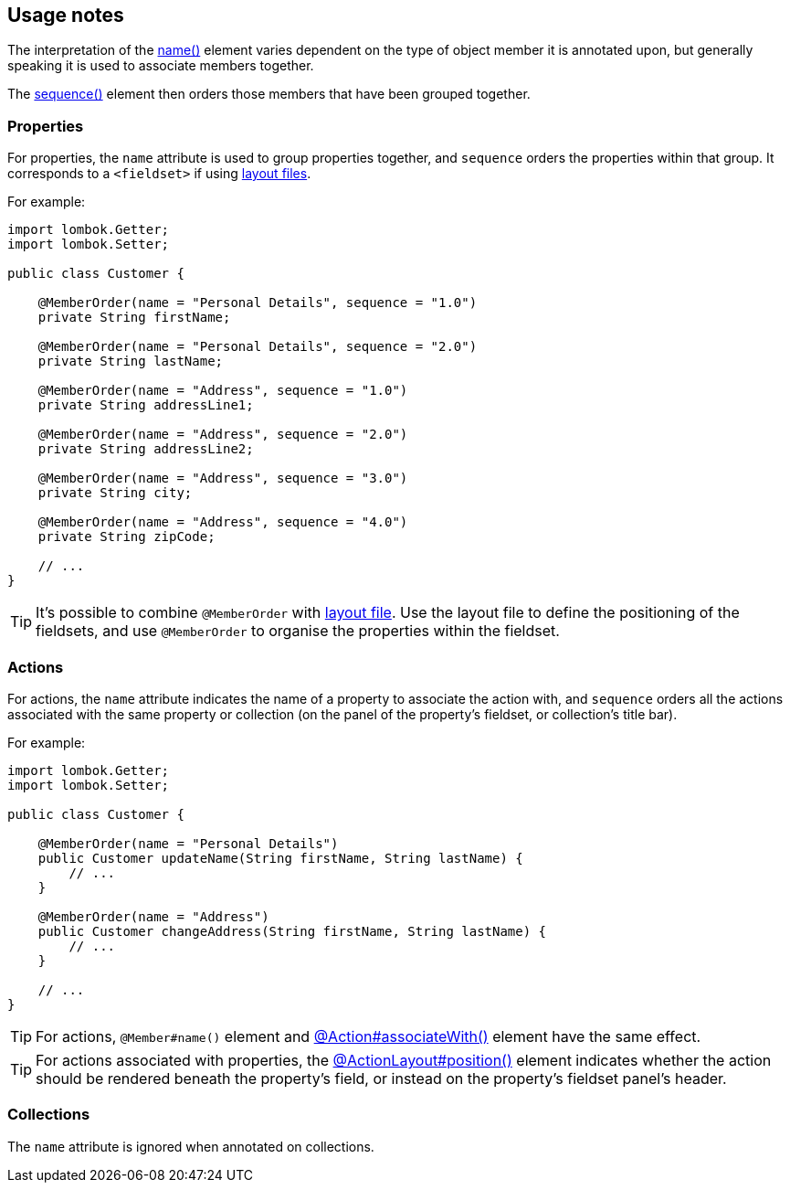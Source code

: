 == Usage notes

:Notice: Licensed to the Apache Software Foundation (ASF) under one or more contributor license agreements. See the NOTICE file distributed with this work for additional information regarding copyright ownership. The ASF licenses this file to you under the Apache License, Version 2.0 (the "License"); you may not use this file except in compliance with the License. You may obtain a copy of the License at. http://www.apache.org/licenses/LICENSE-2.0 . Unless required by applicable law or agreed to in writing, software distributed under the License is distributed on an "AS IS" BASIS, WITHOUT WARRANTIES OR  CONDITIONS OF ANY KIND, either express or implied. See the License for the specific language governing permissions and limitations under the License.
:page-partial:


// TODO: v2: ISIS-2545: replace @MemberOrder#name() with @PropertyLayout#group().

The interpretation of the xref:refguide:applib:index/annotation/MemberOrder.adoc#name[name()] element varies dependent on the type of object member it is annotated upon, but generally speaking it is used to associate members together.


The xref:refguide:applib:index/annotation/MemberOrder.adoc#sequence[sequence()] element then orders those members that have been grouped together.



=== Properties

For properties, the `name` attribute is used to group properties together, and `sequence` orders the properties within that group.
It corresponds to a `<fieldset>` if using xref:userguide:fun:ui.adoc#object-layout[layout files].


For example:

[source,java]
----
import lombok.Getter;
import lombok.Setter;

public class Customer {

    @MemberOrder(name = "Personal Details", sequence = "1.0")
    private String firstName;

    @MemberOrder(name = "Personal Details", sequence = "2.0")
    private String lastName;

    @MemberOrder(name = "Address", sequence = "1.0")
    private String addressLine1;

    @MemberOrder(name = "Address", sequence = "2.0")
    private String addressLine2;

    @MemberOrder(name = "Address", sequence = "3.0")
    private String city;

    @MemberOrder(name = "Address", sequence = "4.0")
    private String zipCode;

    // ...
}
----

TIP: It's possible to combine `@MemberOrder` with xref:userguide:fun:ui.adoc#object-layout[layout file].
Use the layout file to define the positioning of the fieldsets, and use `@MemberOrder` to organise the properties within the fieldset.

=== Actions

For actions, the `name` attribute indicates the name of a property to associate the action with, and `sequence` orders all the actions associated with the same property or collection (on the panel of the property's fieldset, or collection's title bar).


For example:

[source,java]
----
import lombok.Getter;
import lombok.Setter;

public class Customer {

    @MemberOrder(name = "Personal Details")
    public Customer updateName(String firstName, String lastName) {
        // ...
    }

    @MemberOrder(name = "Address")
    public Customer changeAddress(String firstName, String lastName) {
        // ...
    }

    // ...
}
----

TIP: For actions, `@Member#name()` element and xref:refguide:applib:index/annotation/Action.adoc#associateWith[@Action#associateWith()] element have the same effect.

TIP: For actions associated with properties, the xref:refguide:applib:index/annotation/ActionLayout.adoc#position[@ActionLayout#position()] element indicates whether the action should be rendered beneath the property's field, or instead on the property's fieldset panel's header.


=== Collections

The `name` attribute is ignored when annotated on collections.

